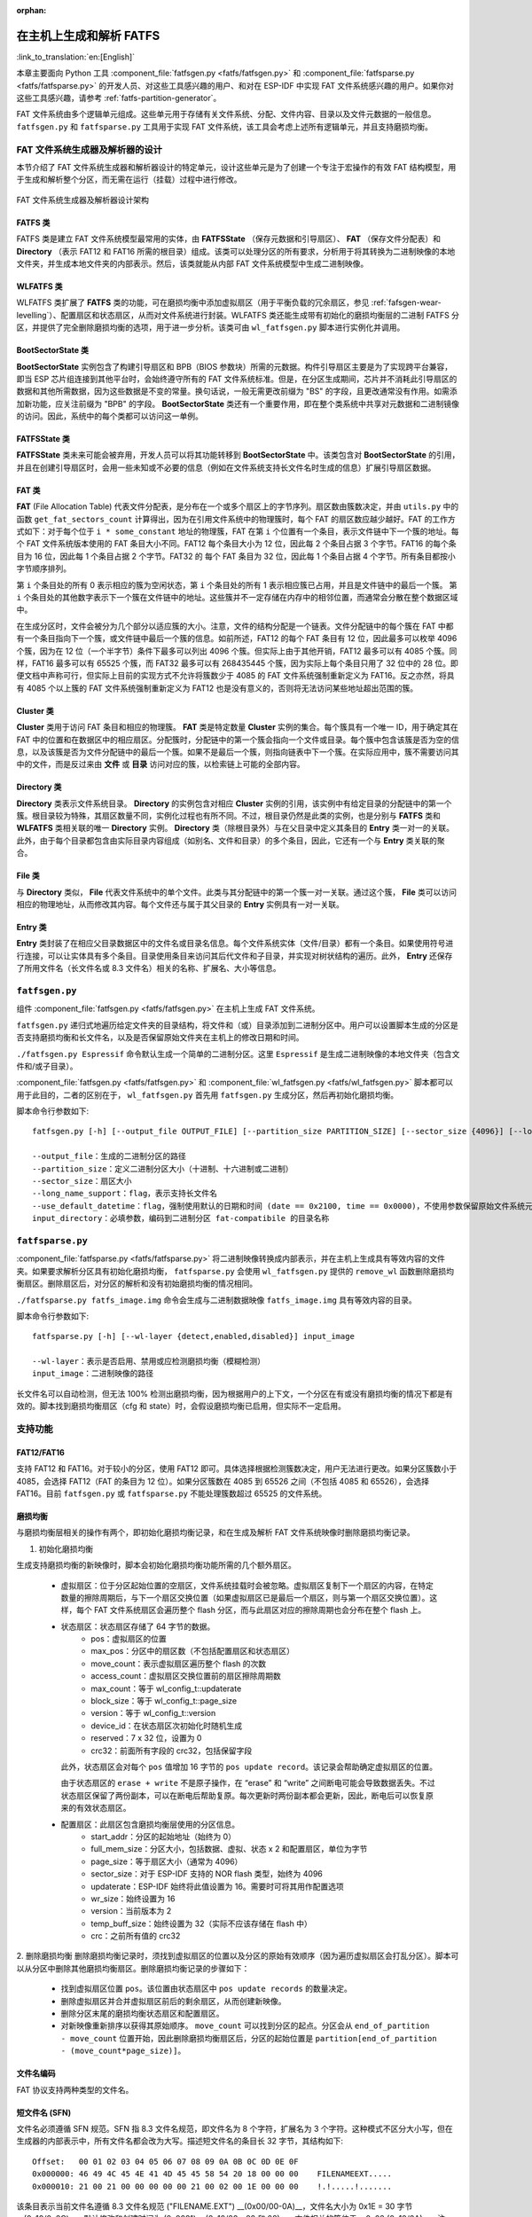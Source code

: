 .. linked from fatfs.rst

:orphan:

在主机上生成和解析 FATFS
=====================================

:link_to_translation:`en:[English]`

本章主要面向 Python 工具 :component_file:`fatfsgen.py <fatfs/fatfsgen.py>` 和 :component_file:`fatfsparse.py <fatfs/fatfsparse.py>` 的开发人员、对这些工具感兴趣的用户、和对在 ESP-IDF 中实现 FAT 文件系统感兴趣的用户。如果你对这些工具感兴趣，请参考 :ref:`fatfs-partition-generator`。

FAT 文件系统由多个逻辑单元组成。这些单元用于存储有关文件系统、分配、文件内容、目录以及文件元数据的一般信息。 ``fatfsgen.py`` 和 ``fatfsparse.py`` 工具用于实现 FAT 文件系统，该工具会考虑上述所有逻辑单元，并且支持磨损均衡。


FAT 文件系统生成器及解析器的设计
----------------------------------------

本节介绍了 FAT 文件系统生成器和解析器设计的特定单元，设计这些单元是为了创建一个专注于宏操作的有效 FAT 结构模型，用于生成和解析整个分区，而无需在运行（挂载）过程中进行修改。

.. figure:: ../../../_static/classes_fatfsgen.svg
    :align: center
    :alt: 图表

    FAT 文件系统生成器及解析器设计架构


FATFS 类
^^^^^^^^^^^^^

FATFS 类是建立 FAT 文件系统模型最常用的实体，由 **FATFSState** （保存元数据和引导扇区）、 **FAT** （保存文件分配表）和 **Directory** （表示 FAT12 和 FAT16 所需的根目录）组成。该类可以处理分区的所有要求，分析用于将其转换为二进制映像的本地文件夹，并生成本地文件夹的内部表示。然后，该类就能从内部 FAT 文件系统模型中生成二进制映像。

WLFATFS 类
^^^^^^^^^^^^^

WLFATFS 类扩展了 **FATFS** 类的功能，可在磨损均衡中添加虚拟扇区（用于平衡负载的冗余扇区，参见 :ref:`fafsgen-wear-levelling`）、配置扇区和状态扇区，从而对文件系统进行封装。WLFATFS 类还能生成带有初始化的磨损均衡层的二进制 FATFS 分区，并提供了完全删除磨损均衡的选项，用于进一步分析。该类可由 ``wl_fatfsgen.py`` 脚本进行实例化并调用。

BootSectorState 类
^^^^^^^^^^^^^^^^^^^^^

**BootSectorState** 实例包含了构建引导扇区和 BPB（BIOS 参数块）所需的元数据。构件引导扇区主要是为了实现跨平台兼容，即当 ESP 芯片组连接到其他平台时，会始终遵守所有的 FAT 文件系统标准。但是，在分区生成期间，芯片并不消耗此引导扇区的数据和其他所需数据，因为这些数据是不变的常量。换句话说，一般无需更改前缀为 "BS" 的字段，且更改通常没有作用。如需添加新功能，应关注前缀为 "BPB" 的字段。 **BootSectorState** 类还有一个重要作用，即在整个类系统中共享对元数据和二进制镜像的访问。因此，系统中的每个类都可以访问这一单例。

FATFSState 类
^^^^^^^^^^^^^^^^

**FATFSState** 类未来可能会被弃用，开发人员可以将其功能转移到 **BootSectorState** 中。该类包含对 **BootSectorState** 的引用，并且在创建引导扇区时，会用一些未知或不必要的信息（例如在文件系统支持长文件名时生成的信息）扩展引导扇区数据。

FAT 类
^^^^^^^^^

**FAT** (File Allocation Table) 代表文件分配表，是分布在一个或多个扇区上的字节序列。扇区数由簇数决定，并由 ``utils.py`` 中的函数 ``get_fat_sectors_count`` 计算得出，因为在引用文件系统中的物理簇时，每个 FAT 的扇区数应越少越好。FAT 的工作方式如下：对于每个位于 ``i * some_constant`` 地址的物理簇，FAT 在第 ``i`` 个位置有一个条目，表示文件链中下一个簇的地址。每个 FAT 文件系统版本使用的 FAT 条目大小不同。FAT12 每个条目大小为 12 位，因此每 2 个条目占据 3 个字节。FAT16 的每个条目为 16 位，因此每 1 个条目占据 2 个字节。FAT32 的 每个 FAT 条目为 32 位，因此每 1 个条目占据 4 个字节。所有条目都按小字节顺序排列。

第 ``i`` 个条目处的所有 0 表示相应的簇为空闲状态，第 ``i`` 个条目处的所有 1 表示相应簇已占用，并且是文件链中的最后一个簇。 第 ``i`` 个条目处的其他数字表示下一个簇在文件链中的地址。这些簇并不一定存储在内存中的相邻位置，而通常会分散在整个数据区域中。

在生成分区时，文件会被分为几个部分以适应簇的大小。注意，文件的结构分配是一个链表。文件分配链中的每个簇在 FAT 中都有一个条目指向下一个簇，或文件链中最后一个簇的信息。如前所述，FAT12 的每个 FAT 条目有 12 位，因此最多可以枚举 4096 个簇，因为在 12 位（一个半字节）条件下最多可以列出 4096 个簇。但实际上由于其他开销，FAT12 最多可以有 4085 个簇。同样，FAT16 最多可以有 65525 个簇，而 FAT32 最多可以有 268435445 个簇，因为实际上每个条目只用了 32 位中的 28 位。即便文档中声称可行，但实际上目前的实现方式不允许将簇数少于 4085 的 FAT 文件系统强制重新定义为 FAT16。反之亦然，将具有 4085 个以上簇的 FAT 文件系统强制重新定义为 FAT12 也是没有意义的，否则将无法访问某些地址超出范围的簇。

Cluster 类
^^^^^^^^^^^^^^^

**Cluster** 类用于访问 FAT 条目和相应的物理簇。 **FAT** 类是特定数量 **Cluster** 实例的集合。每个簇具有一个唯一 ID，用于确定其在 FAT 中的位置和在数据区中的相应扇区。分配簇时，分配链中的第一个簇会指向一个文件或目录。每个簇中包含该簇是否为空的信息，以及该簇是否为文件分配链中的最后一个簇。如果不是最后一个簇，则指向链表中下一个簇。在实际应用中，簇不需要访问其中的文件，而是反过来由 **文件** 或 **目录** 访问对应的簇，以检索链上可能的全部内容。

.. figure:: ../../../_static/fat_table.svg
   :align: center
   :alt: 图表


Directory 类
^^^^^^^^^^^^^^^

**Directory** 类表示文件系统目录。 **Directory** 的实例包含对相应 **Cluster** 实例的引用，该实例中有给定目录的分配链中的第一个簇。根目录较为特殊，其扇区数量不同，实例化过程也有所不同。不过，根目录仍然是此类的实例，也是分别与 **FATFS** 类和 **WLFATFS** 类相关联的唯一 **Directory** 实例。 **Directory** 类（除根目录外）与在父目录中定义其条目的 **Entry** 类一对一的关联。此外，由于每个目录都包含由实际目录内容组成（如别名、文件和目录）的多个条目，因此，它还有一个与 **Entry** 类关联的聚合。

File 类
^^^^^^^^^^

与 **Directory** 类似， **File** 代表文件系统中的单个文件。此类与其分配链中的第一个簇一对一关联。通过这个簇， **File** 类可以访问相应的物理地址，从而修改其内容。每个文件还与属于其父目录的 **Entry** 实例具有一对一关联。

Entry 类
^^^^^^^^^^^

**Entry** 类封装了在相应父目录数据区中的文件名或目录名信息。每个文件系统实体（文件/目录）都有一个条目。如果使用符号进行连接，可以让实体具有多个条目。目录使用条目来访问其后代文件和子目录，并实现对树状结构的遍历。此外， **Entry** 还保存了所用文件名（长文件名或 8.3 文件名）相关的名称、扩展名、大小等信息。

.. figure:: ../../../_static/tree_fatfs.svg
   :align: center
   :alt: 树状图


``fatfsgen.py``
---------------

组件 :component_file:`fatfsgen.py <fatfs/fatfsgen.py>` 在主机上生成 FAT 文件系统。

``fatfsgen.py`` 递归式地遍历给定文件夹的目录结构，将文件和（或）目录添加到二进制分区中。用户可以设置脚本生成的分区是否支持磨损均衡和长文件名，以及是否保留原始文件夹在主机上的修改日期和时间。

``./fatfsgen.py Espressif`` 命令默认生成一个简单的二进制分区。这里 ``Espressif`` 是生成二进制映像的本地文件夹（包含文件和/或子目录）。

:component_file:`fatfsgen.py <fatfs/fatfsgen.py>` 和 :component_file:`wl_fatfsgen.py <fatfs/wl_fatfsgen.py>` 脚本都可以用于此目的，二者的区别在于， ``wl_fatfsgen.py`` 首先用 ``fatfsgen.py`` 生成分区，然后再初始化磨损均衡。

脚本命令行参数如下::

    fatfsgen.py [-h] [--output_file OUTPUT_FILE] [--partition_size PARTITION_SIZE] [--sector_size {4096}] [--long_name_support] [--use_default_datetime] input_directory

    --output_file：生成的二进制分区的路径
    --partition_size：定义二进制分区大小（十进制、十六进制或二进制）
    --sector_size：扇区大小
    --long_name_support：flag，表示支持长文件名
    --use_default_datetime：flag，强制使用默认的日期和时间 (date == 0x2100, time == 0x0000)，不使用参数保留原始文件系统元数据
    input_directory：必填参数，编码到二进制分区 fat-compatibile 的目录名称

``fatfsparse.py``
-----------------

:component_file:`fatfsparse.py <fatfs/fatfsparse.py>` 将二进制映像转换成内部表示，并在主机上生成具有等效内容的文件夹。如果要求解析分区具有初始化磨损均衡， ``fatfsparse.py`` 会使用 ``wl_fatfsgen.py`` 提供的 ``remove_wl`` 函数删除磨损均衡扇区。删除扇区后，对分区的解析和没有初始磨损均衡的情况相同。

``./fatfsparse.py fatfs_image.img`` 命令会生成与二进制数据映像 ``fatfs_image.img`` 具有等效内容的目录。

脚本命令行参数如下::

    fatfsparse.py [-h] [--wl-layer {detect,enabled,disabled}] input_image

    --wl-layer：表示是否启用、禁用或应检测磨损均衡（模糊检测）
    input_image：二进制映像的路径

长文件名可以自动检测，但无法 100\% 检测出磨损均衡，因为根据用户的上下文，一个分区在有或没有磨损均衡的情况下都是有效的。脚本找到磨损均衡扇区（cfg 和 state）时，会假设磨损均衡已启用，但实际不一定启用。


支持功能
------------

FAT12/FAT16
^^^^^^^^^^^^

支持 FAT12 和 FAT16。对于较小的分区，使用 FAT12 即可。具体选择根据检测簇数决定，用户无法进行更改。如果分区簇数小于 4085，会选择 FAT12（FAT 的条目为 12 位）。如果分区簇数在 4085 到 65526 之间（不包括 4085 和 65526），会选择 FAT16。目前 ``fatfsgen.py`` 或 ``fatfsparse.py`` 不能处理簇数超过 65525 的文件系统。

.. _fafsgen-wear-levelling:

磨损均衡
^^^^^^^^^^^^^^
与磨损均衡层相关的操作有两个，即初始化磨损均衡记录，和在生成及解析 FAT 文件系统映像时删除磨损均衡记录。

1. 初始化磨损均衡

生成支持磨损均衡的新映像时，脚本会初始化磨损均衡功能所需的几个额外扇区。

    - 虚拟扇区：位于分区起始位置的空扇区，文件系统挂载时会被忽略。虚拟扇区复制下一个扇区的内容，在特定数量的擦除周期后，与下一个扇区交换位置（如果虚拟扇区已是最后一个扇区，则与第一个扇区交换位置）。这样，每个 FAT 文件系统扇区会遍历整个 flash 分区，而与此扇区对应的擦除周期也会分布在整个 flash 上。

    - 状态扇区：状态扇区存储了 64 字节的数据。
        - pos：虚拟扇区的位置
        - max_pos：分区中的扇区数（不包括配置扇区和状态扇区）
        - move_count：表示虚拟扇区遍历整个 flash 的次数
        - access_count：虚拟扇区交换位置前的扇区擦除周期数
        - max_count：等于 wl_config_t::updaterate
        - block_size：等于 wl_config_t::page_size
        - version：等于 wl_config_t::version
        - device_id：在状态扇区次初始化时随机生成
        - reserved：7 x 32 位，设置为 0
        - crc32：前面所有字段的 crc32，包括保留字段

      此外，状态扇区会对每个 ``pos`` 值增加 16 字节的 ``pos update record``。该记录会帮助确定虚拟扇区的位置。

      由于状态扇区的 ``erase + write`` 不是原子操作，在 “erase” 和 “write” 之间断电可能会导致数据丢失。不过状态扇区保留了两份副本，可以在断电后帮助复原。每次更新时两份副本都会更新，因此，断电后可以恢复原来的有效状态扇区。

    - 配置扇区：此扇区包含磨损均衡层使用的分区信息。
        - start_addr：分区的起始地址（始终为 0）
        - full_mem_size：分区大小，包括数据、虚拟、状态 x 2 和配置扇区，单位为字节
        - page_size：等于扇区大小（通常为 4096）
        - sector_size：对于 ESP-IDF 支持的 NOR flash 类型，始终为 4096
        - updaterate：ESP-IDF 始终将此值设置为 16。需要时可将其用作配置选项
        - wr_size：始终设置为 16
        - version：当前版本为 2
        - temp_buff_size：始终设置为 32（实际不应该存储在 flash 中）
        - crc：之前所有值的 crc32

2. 删除磨损均衡
删除磨损均衡记录时，须找到虚拟扇区的位置以及分区的原始有效顺序（因为遍历虚拟扇区会打乱分区）。脚本可以从分区中删除其他磨损均衡扇区。删除磨损均衡记录的步骤如下：

    - 找到虚拟扇区位置 ``pos``。该位置由状态扇区中 ``pos update records`` 的数量决定。
    - 删除虚拟扇区并合并虚拟扇区前后的剩余扇区，从而创建新映像。
    - 删除分区末尾的磨损均衡状态扇区和配置扇区。
    - 对新映像重新排序以获得其原始顺序。 ``move_count`` 可以找到分区的起点。分区会从 ``end_of_partition - move_count`` 位置开始，因此删除磨损均衡扇区后，分区的起始位置是 ``partition[end_of_partition - (move_count*page_size)]``。

文件名编码
^^^^^^^^^^^^^^^^^^^

FAT 协议支持两种类型的文件名。

短文件名 (SFN)
^^^^^^^^^^^^^^^^^^^^^^

文件名必须遵循 SFN 规范。SFN 指 8.3 文件名规范，即文件名为 8 个字符，扩展名为 3 个字符。这种模式不区分大小写，但在生成器的内部表示中，所有文件名都会改为大写。描述短文件名的条目长 32 字节，其结构如下::

    Offset:   00 01 02 03 04 05 06 07 08 09 0A 0B 0C 0D 0E 0F
    0x000000: 46 49 4C 45 4E 41 4D 45 45 58 54 20 18 00 00 00    FILENAMEEXT.....
    0x000010: 21 00 21 00 00 00 00 00 21 00 02 00 1E 00 00 00    !.!.....!.......

该条目表示当前文件名遵循 8.3 文件名规范 ("FILENAME.EXT") __(0x00/00-0A)__，文件名大小为 0x1E = 30 字节 __(0x10/0x0C)__，默认修改和创建时间为 (0x0021) __(0x10/00，02 和 08)__。文件相关的簇位于 __0x02 (0x10/0A)__。注意，每个字符用 1 个字节编码（例如，__0x46 == 'F'__）。

长文件名 (LFN)
^^^^^^^^^^^^^^^^^^^^^

长文件名 LFN 支持 255 个字符，不包括末尾的 ``NULL``。LFN 支持短文件名中的任何字符，以及句点 ``.`` 和特殊字符 ``+ , ; = [ ]``。LFN 使用 UNICODE，因此每个字符用 2 个字节编码。

使用 LFN 编码的文件名称结构如下::

    00003000: 42 65 00 2E 00 74 00 78 00 74 00 0F 00 43 FF FF    Be...t.x.t...C..
    00003010: FF FF FF FF FF FF FF FF FF FF 00 00 FF FF FF FF    ................
    00003020: 01 74 00 68 00 69 00 73 00 69 00 0F 00 43 73 00    .t.h.i.s.i...Cs.
    00003030: 6C 00 6F 00 6E 00 67 00 66 00 00 00 69 00 6C 00    l.o.n.g.f...i.l.
    00003040: 54 48 49 53 49 53 7E 31 54 58 54 20 00 00 D6 45    THISIS~1TXT...VE
    00003050: 26 55 26 55 00 00 D6 45 26 55 02 00 1C 00 00 00    &U&U..VE&U......

上述示例展示了文件名 ``thisislongfile.txt`` 的编码。该记录由多个条目组成，第一个条目包含元数据，相当于 SFN 条目。如果文件名符合 8.3 文件名规范，该条目可能就是最后的条目，使用 SFN 文件名编码结构。否则，生成器会在 SFN 条目上方添加具有上述 LFN 结构的多个条目，其中包含有关文件名及其一致性校验和的信息。每个 LFN 可以容纳 13 个字符（26 字节）。文件名首先会被切分成一定数量的 13 个字符的子串，这些子串会被添加到 SFN 条目上方。

LFN 条目以逆序添加，因此，目录中的第一个条目是文件名的最后一部分，即 SFN 条目。在上述示例中，第一个条目包含文本 ``e.txt``，而另外的条目包含文件名开头部分 ``thisislongfil``。LFN 条目的第一个字节表示顺序或序列号（从 1 开始编号）。要确定 LFN 的第一个条目，第一个字节会被掩码为 0x40 (``first_byte =| 0x40``)。最后一个条目的值会与 0x40 进行 OR 运算，作为最后一个条目的标记。例如，当记录是 LFN 条目中的第二条也是最后一条时，其第一个字节是 ``0x42``。

LFN 条目在 **DIR_Attr** 字段的值为 ``ATTR_READ_ONLY | ATTR_HIDDEN | ATTR_SYSTEM | ATTR_VOLUME_ID`` （参见文件 ``long_filename_utils.py`` ）。SFN 条目在此字段中包含 ``ATTR_DIRECTORY`` 或 ``ATTR_ARCHIVE`` （LFN 中可能也包含这两个值），分别表示目录或文件。

LFN 条目在 **DIR_NTRes** 字段上标记为 ``0x00``。这是 SFN 条目在 LFN 记录中的标志，如果条目是一个完整 SFN 记录，值为 ``0x18``。在第一个示例中，该字段中此值为 ``0x18``，因为名称 **"FILENAME.EXT"** 同样符合 SFN 规范。然而，上一个示例 **"thisislongfile.txt"** 在最后一个条目的 **DIR_NTRes** 字段中值为 ``0x00``，这是因为它仅符合 LFN 规范。SFN 须唯一。为此， ``fatfsgen.py`` 使用文件名的前 6 个字符，将其与 ``~`` 和一个 ID 相连接。这一 ID 表示该文件名在相同前缀的文件名中的顺序，范围 在 0 到 127 之间，127 是具有相同前缀的文件的最大数量。

校验和的计算在 ``utils.py`` 中由函数 ``lfn_checksum`` 描述并实现。 ``fatfsparse.py`` 假设 LFN 条目可能不会紧挨彼此，但保留了彼此的相对顺序。这一脚本首先用 **DIR_NTRes** 字段找到属于某个 LFN 记录的 SFN，然后开始在相应扇区自下而上进行搜索，直至找到 LFN 记录中的最后一个条目（前半字节等于 4 的条目）。脚本通过校验和来区分条目。这一过程结束后，即可组成文件名。

FAT 文件系统中的日期和时间
^^^^^^^^^^^^^^^^^^^^^^^^^^^^^^^^^^^

ESP-IDF 使用的 FAT 文件系统协议不保留芯片介质上的日期或时间，因此，从设备中提取的所有映像都具有相同的默认时间戳，这个时间戳会应用到所有 FAT 相关的日期和时间字段上，包括创建、最后修改时间戳，以及创建、最后修改和最后访问日期。

SFN 条目中有几个描述时间的字段，如 **DIR_CrtTime** 和 **DIR_WrtTime**。ESP-IDF 的 FAT 实现过程会忽略一些字段（参见文件 ``entry.py``），然而 **DIR_WrtTime** 和 **DIR_WrtDate** 字段的更改会保留在芯片中。时间和数据条目都是 16 位的，其中时间粒度为 2 秒。
